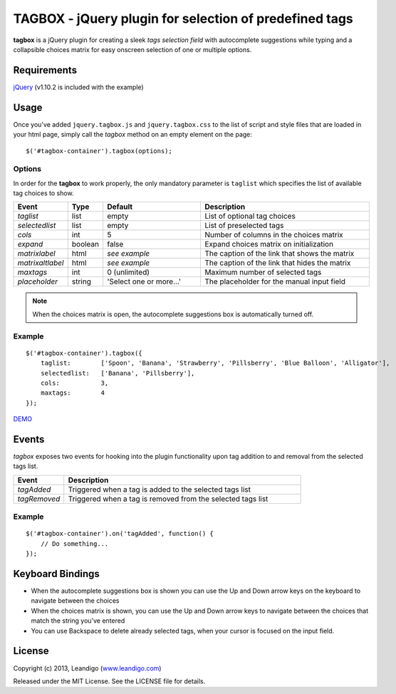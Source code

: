 TAGBOX - jQuery plugin for selection of predefined tags
=======================================================

**tagbox** is a jQuery plugin for creating a sleek *tags selection field* with autocomplete suggestions
while typing and a collapsible choices matrix for easy onscreen selection of one or multiple options.

Requirements
------------
`jQuery <http://jquery.com/>`_ (v1.10.2 is included with the example)


Usage
-----

Once you've added ``jquery.tagbox.js`` and ``jquery.tagbox.css`` to the list of script and style files that are loaded in your html page,
simply call the *tagbox* method on an empty element on the page:
::

    $('#tagbox-container').tagbox(options);

Options
~~~~~~~

In order for the **tagbox** to work properly, the only mandatory parameter is ``taglist`` which specifies the list of available tag choices to show.

.. csv-table::
   :header: "Event", "Type", "Default", "Description"
   :widths: 20, 10, 40, 70

   "*taglist*",      "list",   "empty", "List of optional tag choices"
   "*selectedlist*", "list",   "empty", "List of preselected tags"
   "*cols*",         "int",     5,      "Number of columns in the choices matrix"
   "*expand*",       "boolean", false,  "Expand choices matrix on initialization"
   "*matrixlabel*",  "html",    *see example*, "The caption of the link that shows the matrix"
   "*matrixaltlabel*",  "html",    *see example*, "The caption of the link that hides the matrix"
   "*maxtags*",       "int", 0 (unlimited),  "Maximum number of selected tags"
   "*placeholder*", "string", 'Select one or more...', "The placeholder for the manual input field"

.. note:: When the choices matrix is open, the autocomplete suggestions box is automatically turned off.

Example
~~~~~~~
::

    $('#tagbox-container').tagbox({
        taglist:        ['Spoon', 'Banana', 'Strawberry', 'Pillsberry', 'Blue Balloon', 'Alligator'],
        selectedlist:   ['Banana', 'Pillsberry'],
        cols:           3,
        maxtags:        4
    });



`DEMO <http://leandigo.com/tagbox/>`_

Events
------

*tagbox* exposes two events for hooking into the plugin functionality upon tag addition to and removal from the selected tags list.

.. csv-table::
   :header: "Event", "Description"
   :widths: 15, 70

   "*tagAdded*", "Triggered when a tag is added to the selected tags list"
   "*tagRemoved*", "Triggered when a tag is removed from the selected tags list"

Example
~~~~~~~
::

    $('#tagbox-container').on('tagAdded', function() {
        // Do something...
    });

Keyboard Bindings
-----------------

* When the autocomplete suggestions box is shown you can use the Up and Down arrow keys on the keyboard to navigate between the choices
* When the choices matrix is shown, you can use the Up and Down arrow keys to navigate between the choices that match the string you've entered
* You can use Backspace to delete already selected tags, when your cursor is focused on the input field.

License
-------
Copyright (c) 2013, Leandigo (|leandigo|_)

Released under the MIT License. See the LICENSE file for details.

.. |leandigo| replace:: www.leandigo.com
.. _leandigo: http://www.leandigo.com
